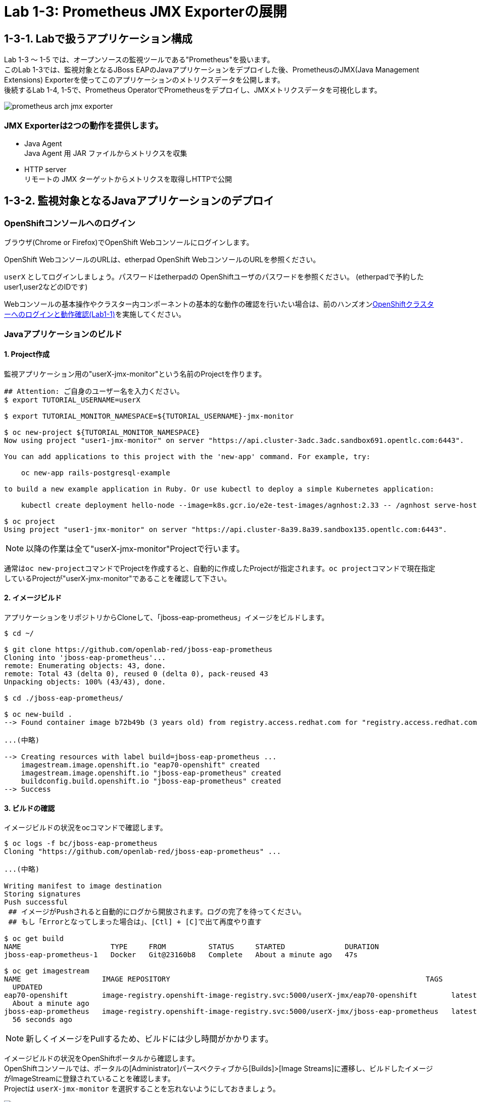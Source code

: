 ifdef::env-github[]
:tip-caption: :bulb:
:note-caption: :information_source:
:important-caption: :heavy_exclamation_mark:
:caution-caption: :fire:
:warning-caption: :warning:
endif::[]

= Lab 1-3: Prometheus JMX Exporterの展開

== 1-3-1. Labで扱うアプリケーション構成
Lab 1-3 〜 1-5 では、オープンソースの監視ツールである"Prometheus"を扱います。 +
このLab 1-3では、監視対象となるJBoss EAPのJavaアプリケーションをデプロイした後、PrometheusのJMX(Java Management Extensions) Exporterを使ってこのアプリケーションのメトリクスデータを公開します。 +
後続するLab 1-4, 1-5で、Prometheus OperatorでPrometheusをデプロイし、JMXメトリクスデータを可視化します。 +

image::images/ocp4ws-ops/prometheus-arch-jmx-exporter.jpg[]

=== JMX Exporterは2つの動作を提供します。

- Java Agent +
Java Agent 用 JAR ファイルからメトリクスを収集 +
- HTTP server +
リモートの JMX ターゲットからメトリクスを取得しHTTPで公開

== 1-3-2. 監視対象となるJavaアプリケーションのデプロイ

=== OpenShiftコンソールへのログイン

ブラウザ(Chrome or Firefox)でOpenShift Webコンソールにログインします。

OpenShift WebコンソールのURLは、etherpad OpenShift WebコンソールのURLを参照ください。

`userX` としてログインしましょう。パスワードはetherpadの OpenShiftユーザのパスワードを参照ください。
(etherpadで予約したuser1,user2などのIDです)


Webコンソールの基本操作やクラスター内コンポーネントの基本的な動作の確認を行いたい場合は、前のハンズオンlink:ocp4ws-ops-1-1.adoc[OpenShiftクラスターへのログインと動作確認(Lab1-1)]を実施してください。

=== Javaアプリケーションのビルド

==== 1. Project作成

監視アプリケーション用の"userX-jmx-monitor"という名前のProjectを作ります。 +

[source,bash,role="execute"]
----
## Attention: ご自身のユーザー名を入力ください。
$ export TUTORIAL_USERNAME=userX

$ export TUTORIAL_MONITOR_NAMESPACE=${TUTORIAL_USERNAME}-jmx-monitor

$ oc new-project ${TUTORIAL_MONITOR_NAMESPACE}
Now using project "user1-jmx-monitor" on server "https://api.cluster-3adc.3adc.sandbox691.opentlc.com:6443".

You can add applications to this project with the 'new-app' command. For example, try:

    oc new-app rails-postgresql-example

to build a new example application in Ruby. Or use kubectl to deploy a simple Kubernetes application:

    kubectl create deployment hello-node --image=k8s.gcr.io/e2e-test-images/agnhost:2.33 -- /agnhost serve-hostname

$ oc project
Using project "user1-jmx-monitor" on server "https://api.cluster-8a39.8a39.sandbox135.opentlc.com:6443".
----

NOTE: 以降の作業は全て"userX-jmx-monitor"Projectで行います。 +

通常は``oc new-project``コマンドでProjectを作成すると、自動的に作成したProjectが指定されます。``oc project``コマンドで現在指定しているProjectが"userX-jmx-monitor"であることを確認して下さい。 +

==== 2. イメージビルド

アプリケーションをリポジトリからCloneして、「jboss-eap-prometheus」イメージをビルドします。 +

[source,bash,role="execute"]
----
$ cd ~/

$ git clone https://github.com/openlab-red/jboss-eap-prometheus
Cloning into 'jboss-eap-prometheus'...
remote: Enumerating objects: 43, done.
remote: Total 43 (delta 0), reused 0 (delta 0), pack-reused 43
Unpacking objects: 100% (43/43), done.

$ cd ./jboss-eap-prometheus/

$ oc new-build .
--> Found container image b72b49b (3 years old) from registry.access.redhat.com for "registry.access.redhat.com/jboss-eap-7/eap70-openshift:latest"

...(中略)

--> Creating resources with label build=jboss-eap-prometheus ...
    imagestream.image.openshift.io "eap70-openshift" created
    imagestream.image.openshift.io "jboss-eap-prometheus" created
    buildconfig.build.openshift.io "jboss-eap-prometheus" created
--> Success
----

==== 3. ビルドの確認

イメージビルドの状況をocコマンドで確認します。 +

[source,bash,role="execute"]
----
$ oc logs -f bc/jboss-eap-prometheus
Cloning "https://github.com/openlab-red/jboss-eap-prometheus" ...

...(中略)

Writing manifest to image destination
Storing signatures
Push successful
 ## イメージがPushされると自動的にログから開放されます。ログの完了を待ってください。
 ## もし「Errorとなってしまった場合は」、[Ctl] + [C]で出て再度やり直す

$ oc get build
NAME                     TYPE     FROM          STATUS     STARTED              DURATION
jboss-eap-prometheus-1   Docker   Git@23160b8   Complete   About a minute ago   47s

$ oc get imagestream
NAME                   IMAGE REPOSITORY                                                            TAGS
  UPDATED
eap70-openshift        image-registry.openshift-image-registry.svc:5000/userX-jmx/eap70-openshift        latest
  About a minute ago
jboss-eap-prometheus   image-registry.openshift-image-registry.svc:5000/userX-jmx/jboss-eap-prometheus   latest
  56 seconds ago
----
NOTE: 新しくイメージをPullするため、ビルドには少し時間がかかります。 +

イメージビルドの状況をOpenShiftポータルから確認します。 +
OpenShiftコンソールでは、ポータルの[Administrator]パースペクティブから[Builds]>[Image Streams]に遷移し、ビルドしたイメージがImageStreamに登録されていることを確認します。 +
Projectは `userX-jmx-monitor` を選択することを忘れないようにしておきましょう。 +

image::images/ocp4ws-ops/ocp4-i-lab1-1-imagestream-jboss.png[]

=== Javaアプリケーションのデプロイ

==== 1. Javaアプリケーションの展開

ここでは、先程ビルドしたした「jboss-eap-prometheus」を利用して、アプリケーションを展開します。 +
デプロイでは、Java Agent用JARファイルやJMX Exporter設定ファイルのパスを環境変数(jmx-prometheus.jar=9404)で指定します。 +

[source,bash,role="execute"]
----
$ export JBOSS_HOME=/opt/eap

$ oc new-app -i jboss-eap-prometheus:latest \
  --name=jboss-eap-prometheus \
  -e PREPEND_JAVA_OPTS="-javaagent:${JBOSS_HOME}/prometheus/jmx-prometheus.jar=9404:${JBOSS_HOME}/prometheus/config.yaml"

--> Found image add9eb8 (14 minutes old) in image stream "jmx/jboss-eap-prometheus" under tag "latest" for "jboss-eap-prometheus:latest"

...(中略)

--> Success
    Application is not exposed. You can expose services to the outside world by executing one or more of the commands below:
     'oc expose svc/jboss-eap-prometheus'
    Run 'oc status' to view your app.
----

TIP: 必要に応じてJavaアプリケーションにAnnotationを付与することも可能です。 +

[source,bash,role="execute"]
----
$ oc annotate svc/jboss-eap-prometheus prometheus.io/scrape='true'

$ oc annotate svc/jboss-eap-prometheus prometheus.io/port='9404'

$ oc get svc jboss-eap-prometheus -o jsonpath='{.metadata.annotations}' |jq
{
  "openshift.io/generated-by": "OpenShiftNewApp",
  "prometheus.io/port": "9404",
  "prometheus.io/scrape": "true"
}
----

==== 2. 展開したJavaアプリケーションの確認 +

この時点で「jboss-eap-prometheus-1」がRunning状態になれば、デプロイ成功です。 +
JMX Exporter はデフォルトで9404ポートを公開しています。 +

[source,bash,role="execute"]
----
$ oc get svc jboss-eap-prometheus
NAME                   TYPE        CLUSTER-IP       EXTERNAL-IP   PORT(S)                               AGE
jboss-eap-prometheus   ClusterIP   172.30.187.179   <none>        8080/TCP,8443/TCP,8778/TCP,9404/TCP   46s

$ oc get dc jboss-eap-prometheus
NAME                   READY   UP-TO-DATE   AVAILABLE   AGE
jboss-eap-prometheus   1/1     1            1           52s

$ oc get pod
NAME                                   READY   STATUS      RESTARTS   AGE
jboss-eap-prometheus-1-build           0/1     Completed   0          111s
jboss-eap-prometheus-b8fccc765-jplx2   1/1     Running     0          57s
----

「jboss-eap-prometheus-b8fccc765-jplx2」(b8fccc765-jplx2はランダムに生成)がRunning状態になるまで待ちましょう。 +


=== JavaアプリケーションのRoute設定

==== 1. JavaアプリケーションのRouter接続

次に「jboss-eap-prometheus」のアプリケーション(tcp-8080)ポートを、Routerに接続します。 +

[source,bash,role="execute"]
----
$ oc expose svc/jboss-eap-prometheus --name=tcp-8080 --port=8080
route.route.openshift.io/tcp-8080 exposed

$ oc get route tcp-8080
NAME       HOST/PORT                                                    PATH   SERVICES               PORT   TERMINATION   WILDCARD
tcp-8080   tcp-8080-user1-jmx-monitor.apps.cluster-3adc.3adc.sandbox691.opentlc.com          jboss-eap-prometheus   8080                 None
----

``oc get route``コマンドの出力の、``HOST/PORT``のカラムに表示されるURLにブラウザからアクセスすると、アプリケーションコンテンツが確認できます。 +
次のコマンドの出力で表示されるURLにブラウザでアクセスしてみましょう。JBoss EAPのインフォーメーション画面が表示されれば成功です。 +

[source,bash,role="execute"]
----
$ echo http://$(oc get route tcp-8080 -ojsonpath='{.spec.host}')
----

image::images/ocp4ws-ops/jboss-eap-prometheus-8080.jpg[Jboss Application]

==== 2. Prometheus ExporterのRouter接続

先程と同様に「jboss-eap-prometheus」のPromtheus Exporter(tcp-9404)ポートを、Routerに接続します。 +

----
$ oc expose svc/jboss-eap-prometheus --name=tcp-9404 --port=9404
route.route.openshift.io/tcp-9404 exposed

$ oc get route tcp-9404
NAME       HOST/PORT                                                    PATH   SERVICES               PORT   TERMINATION   WILDCARD
tcp-9404   tcp-9404-user3-jmx.apps.cluster-3adc.3adc.sandbox691.opentlc.com          jboss-eap-prometheus   9404                 None
----
再度``HOST/PORT``のカラムに表示されるURLにブラウザからアクセスしてみましょう。 +

[source,bash,role="execute"]
----
$ echo http://$(oc get route tcp-9404 -ojsonpath='{.spec.host}')
----

==== 3. JMX Exporterの確認を行います。 +

PromSQLのクエリが確認できれば成功です。

NOTE: ExporterがJVMから情報を集めるため少し時間がかかります。 +

image::images/ocp4ws-ops/jboss-eap-prometheus-9404.jpg[Jboss Application]

これで、JMX Exporterの設定は完了です。 +
次にlink:ocp4ws-ops-1-4.adoc[Prometheus Operator]の設定作業に進みます。 +
